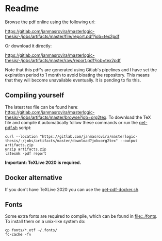 * Readme
  # You can find the latest build here: [[https://gitlab.com/janmasrovira/masterlogic-thesis/-/jobs/artifacts/master/file/report.pdf?job=tex2pdf]].

  Browse the pdf online using the following url:
#+begin_center
  [[https://gitlab.com/janmasrovira/masterlogic-thesis/-/jobs/artifacts/master/file/report.pdf?job=tex2pdf]]
#+end_center
  Or download it directly:
#+begin_center
  [[https://gitlab.com/janmasrovira/masterlogic-thesis/-/jobs/artifacts/master/raw/report.pdf?job=tex2pdf]]
#+end_center


  Note that this pdf's are generated using Gitlab's pipelines and I have set the
  expiration period to 1 month to avoid bloating the repository. This means that
  they will become unavailable eventually. It is pending to fix this.

** Compiling yourself
   The latest tex file can be found here:
   [[https://gitlab.com/janmasrovira/masterlogic-thesis/-/jobs/artifacts/master/browse?job=org2tex]].
   To download the TeX file and compile it automatically follow these commands or
   run the [[file:./scripts/get-pdf.sh][get-pdf.sh]] script:

   #+begin_example
   curl --location "https://gitlab.com/janmasrovira/masterlogic-thesis/-/jobs/artifacts/master/download?job=org2tex" --output artifacts.zip
   unzip artifacts.zip
   latexmk -pdf report
   #+end_example
   *Important: TeXLive 2020 is required.*

** Docker alternative
   If you don't have TeXLive 2020 you can use the [[file:./scripts/get-pdf-docker.sh][get-pdf-docker.sh]].
** Fonts
   Some extra fonts are required to compile, which can be found in
   [[file::./fonts]]. To install them on a unix-like system do:
   #+begin_example
   cp fonts/*.otf ~/.fonts/
   fc-cache -fv
   #+end_example
